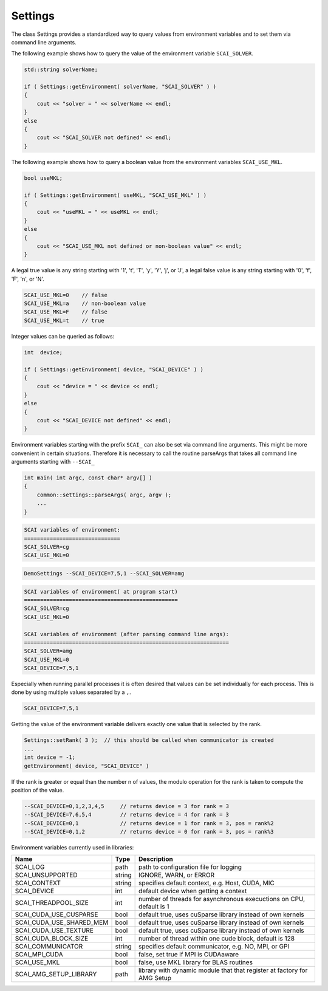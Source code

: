 Settings
========

The class Settings provides a standardized way to query values from environment variables
and to set them via command line arguments.

The following example shows how to query the value of the environment variable
``SCAI_SOLVER``. 

.. code-block:: c++

    std::string solverName;

    if ( Settings::getEnvironment( solverName, "SCAI_SOLVER" ) )
    {
        cout << "solver = " << solverName << endl;
    }
    else
    {
        cout << "SCAI_SOLVER not defined" << endl;
    }

The following example shows how to query a boolean value from the 
environment variables ``SCAI_USE_MKL``.

.. code-block:: c++

    bool useMKL;

    if ( Settings::getEnvironment( useMKL, "SCAI_USE_MKL" ) )
    {
        cout << "useMKL = " << useMKL << endl;
    }
    else
    {
        cout << "SCAI_USE_MKL not defined or non-boolean value" << endl;
    }

A legal true value is any string starting with '1', 't', 'T', 'y', 'Y', 'j', or 'J', a legal false value
is any string starting with '0', 'f', 'F', 'n', or 'N'.

.. code-block:: c++

    SCAI_USE_MKL=0    // false
    SCAI_USE_MKL=a    // non-boolean value
    SCAI_USE_MKL=F    // false
    SCAI_USE_MKL=t    // true  

Integer values can be queried as follows:

.. code-block:: c++

    int  device;

    if ( Settings::getEnvironment( device, "SCAI_DEVICE" ) )
    {
        cout << "device = " << device << endl;
    }
    else
    {
        cout << "SCAI_DEVICE not defined" << endl;
    }

Environment variables starting with the prefix ``SCAI_`` can also be set 
via command line arguments. This might be more convenient in certain 
situations. Therefore it is necessary to call the routine parseArgs
that takes all command line arguments starting with ``--SCAI_``

.. code-block:: c++

    int main( int argc, const char* argv[] )
    {
        common::settings::parseArgs( argc, argv );
        ...
    }

.. code-block:: c++

   SCAI variables of environment:
   ==============================
   SCAI_SOLVER=cg
   SCAI_USE_MKL=0

.. code-block:: c++

   DemoSettings --SCAI_DEVICE=7,5,1 --SCAI_SOLVER=amg 

.. code-block:: c++

   SCAI variables of environment( at program start)
   ================================================
   SCAI_SOLVER=cg
   SCAI_USE_MKL=0

   SCAI variables of environment (after parsing command line args):
   ================================================================
   SCAI_SOLVER=amg
   SCAI_USE_MKL=0
   SCAI_DEVICE=7,5,1

Especially when running parallel processes it is often desired that 
values can be set individually for each process. This is done by
using multiple values separated by a ``,``.

.. code-block:: c++

   SCAI_DEVICE=7,5,1

Getting the value of the environment variable delivers exactly one
value that is selected by the rank.

.. code-block:: c++

   Settings::setRank( 3 );  // this should be called when communicator is created
   ...
   int device = -1;
   getEnvironment( device, "SCAI_DEVICE" ) 

If the rank is greater or equal than the number n of values, the modulo operation
for the rank is taken to compute the position of the value.

.. code-block:: c++
 
   --SCAI_DEVICE=0,1,2,3,4,5     // returns device = 3 for rank = 3
   --SCAI_DEVICE=7,6,5,4         // returns device = 4 for rank = 3
   --SCAI_DEVICE=0,1             // returns device = 1 for rank = 3, pos = rank%2
   --SCAI_DEVICE=0,1,2           // returns device = 0 for rank = 3, pos = rank%3

Environment variables currently used in libraries:

========================   ======  ========================================================================
Name                       Type    Description
========================   ======  ========================================================================
SCAI_LOG                   path    path to configuration file for logging
SCAI_UNSUPPORTED           string  IGNORE, WARN, or ERROR
SCAI_CONTEXT               string  specifies default context, e.g. Host, CUDA, MIC  
SCAI_DEVICE                int     default device when getting a context
SCAI_THREADPOOL_SIZE       int     number of threads for asynchronous execuctions on CPU, default is 1
SCAI_CUDA_USE_CUSPARSE     bool    default true, uses cuSparse library instead of own kernels
SCAI_CUDA_USE_SHARED_MEM   bool    default true, uses cuSparse library instead of own kernels
SCAI_CUDA_USE_TEXTURE      bool    default true, uses cuSparse library instead of own kernels
SCAI_CUDA_BLOCK_SIZE       int     number of thread within one cude block, default is 128
SCAI_COMMUNICATOR          string  specifies default communicator, e.g. NO, MPI, or GPI
SCAI_MPI_CUDA              bool    false, set true if MPI is CUDAaware
SCAI_USE_MKL               bool    false, use MKL library for BLAS routines
SCAI_AMG_SETUP_LIBRARY     path    library with dynamic module that that register at factory for AMG Setup
========================   ======  ========================================================================

